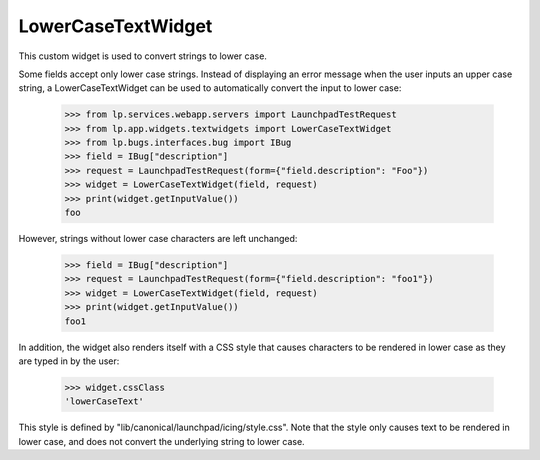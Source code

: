 LowerCaseTextWidget
===================

This custom widget is used to convert strings to lower case.

Some fields accept only lower case strings. Instead of displaying an
error message when the user inputs an upper case string, a
LowerCaseTextWidget can be used to automatically convert the input to
lower case:

    >>> from lp.services.webapp.servers import LaunchpadTestRequest
    >>> from lp.app.widgets.textwidgets import LowerCaseTextWidget
    >>> from lp.bugs.interfaces.bug import IBug
    >>> field = IBug["description"]
    >>> request = LaunchpadTestRequest(form={"field.description": "Foo"})
    >>> widget = LowerCaseTextWidget(field, request)
    >>> print(widget.getInputValue())
    foo

However, strings without lower case characters are left unchanged:

    >>> field = IBug["description"]
    >>> request = LaunchpadTestRequest(form={"field.description": "foo1"})
    >>> widget = LowerCaseTextWidget(field, request)
    >>> print(widget.getInputValue())
    foo1

In addition, the widget also renders itself with a CSS style that causes
characters to be rendered in lower case as they are typed in by the
user:

    >>> widget.cssClass
    'lowerCaseText'

This style is defined by "lib/canonical/launchpad/icing/style.css". Note
that the style only causes text to be rendered in lower case, and does
not convert the underlying string to lower case.
